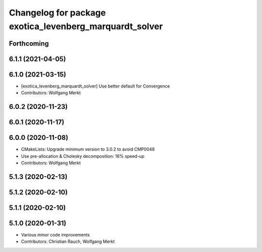 ^^^^^^^^^^^^^^^^^^^^^^^^^^^^^^^^^^^^^^^^^^^^^^^^^^^^^^^^
Changelog for package exotica_levenberg_marquardt_solver
^^^^^^^^^^^^^^^^^^^^^^^^^^^^^^^^^^^^^^^^^^^^^^^^^^^^^^^^

Forthcoming
-----------

6.1.1 (2021-04-05)
------------------

6.1.0 (2021-03-15)
------------------
* [exotica_levenberg_marquardt_solver] Use better default for Convergence
* Contributors: Wolfgang Merkt

6.0.2 (2020-11-23)
------------------

6.0.1 (2020-11-17)
------------------

6.0.0 (2020-11-08)
------------------
* CMakeLists: Upgrade minimum version to 3.0.2 to avoid CMP0048
* Use pre-allocation & Cholesky decomposition: 16% speed-up
* Contributors: Wolfgang Merkt

5.1.3 (2020-02-13)
------------------

5.1.2 (2020-02-10)
------------------

5.1.1 (2020-02-10)
------------------

5.1.0 (2020-01-31)
------------------
* Various minor code improvements
* Contributors: Christian Rauch, Wolfgang Merkt
